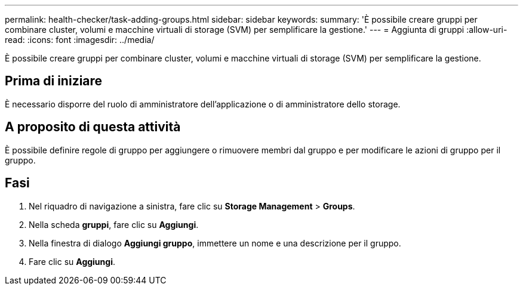 ---
permalink: health-checker/task-adding-groups.html 
sidebar: sidebar 
keywords:  
summary: 'È possibile creare gruppi per combinare cluster, volumi e macchine virtuali di storage (SVM) per semplificare la gestione.' 
---
= Aggiunta di gruppi
:allow-uri-read: 
:icons: font
:imagesdir: ../media/


[role="lead"]
È possibile creare gruppi per combinare cluster, volumi e macchine virtuali di storage (SVM) per semplificare la gestione.



== Prima di iniziare

È necessario disporre del ruolo di amministratore dell'applicazione o di amministratore dello storage.



== A proposito di questa attività

È possibile definire regole di gruppo per aggiungere o rimuovere membri dal gruppo e per modificare le azioni di gruppo per il gruppo.



== Fasi

. Nel riquadro di navigazione a sinistra, fare clic su *Storage Management* > *Groups*.
. Nella scheda *gruppi*, fare clic su *Aggiungi*.
. Nella finestra di dialogo *Aggiungi gruppo*, immettere un nome e una descrizione per il gruppo.
. Fare clic su *Aggiungi*.

